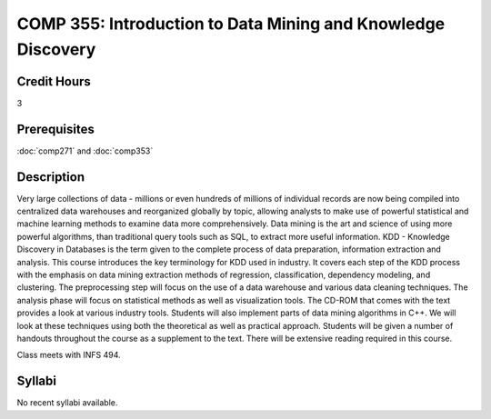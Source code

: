 COMP 355: Introduction to Data Mining and Knowledge Discovery
=============================================================

Credit Hours
-----------------------

3

Prerequisites
------------------------------

:doc:`comp271` and :doc:`comp353`

Description
--------------------

Very large collections of data - millions or even hundreds of millions
of individual records are now being compiled into centralized data
warehouses and reorganized globally by topic, allowing analysts to make
use of powerful statistical and machine learning methods to examine data
more comprehensively. Data mining is the art and science of using more
powerful algorithms, than traditional query tools such as SQL, to
extract more useful information. KDD - Knowledge Discovery in Databases
is the term given to the complete process of data preparation,
information extraction and analysis. This course introduces the key
terminology for KDD used in industry. It covers each step of the KDD
process with the emphasis on data mining extraction methods of
regression, classification, dependency modeling, and clustering. The
preprocessing step will focus on the use of a data warehouse and various
data cleaning techniques. The analysis phase will focus on statistical
methods as well as visualization tools. The CD-ROM that comes with the
text provides a look at various industry tools. Students will also
implement parts of data mining algorithms in C++. We will look at these
techniques using both the theoretical as well as practical approach.
Students will be given a number of handouts throughout the course as a
supplement to the text. There will be extensive reading required in this
course.

Class meets with INFS 494.


Syllabi
----------------------

No recent syllabi available.
